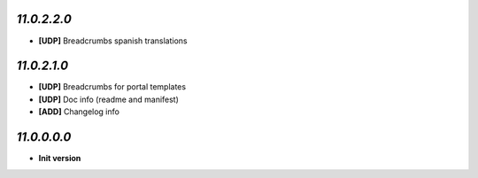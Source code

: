 `11.0.2.2.0`
------------
- **[UDP]** Breadcrumbs spanish translations

`11.0.2.1.0`
------------
- **[UDP]** Breadcrumbs for portal templates
- **[UDP]** Doc info (readme and manifest)
- **[ADD]** Changelog info

`11.0.0.0.0`
------------
- **Init version**
